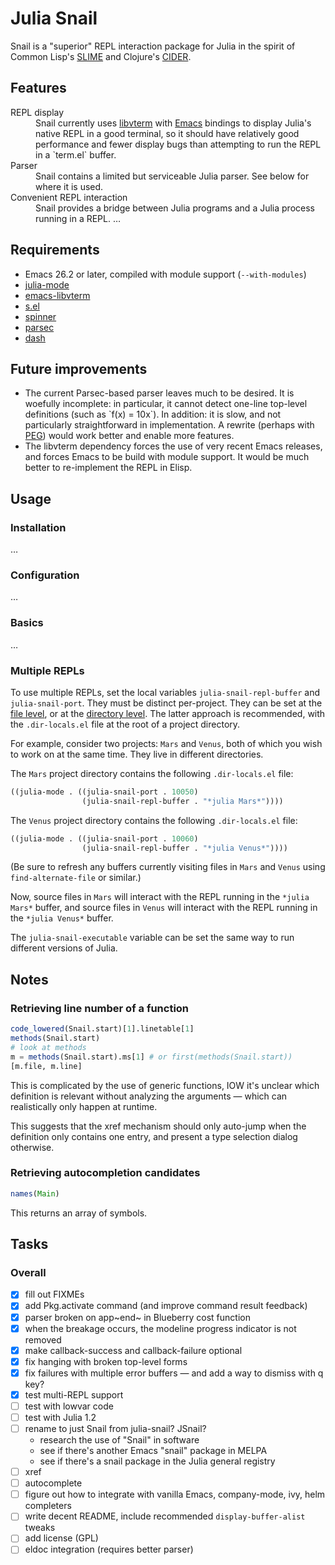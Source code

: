 * Julia Snail

Snail is a "superior" REPL interaction package for Julia in the spirit of Common Lisp's [[https://common-lisp.net/project/slime/][SLIME]] and Clojure's [[https://cider.mx][CIDER]].


** Features

- REPL display :: Snail currently uses [[https://github.com/neovim/libvterm][libvterm]] with [[https://github.com/akermu/emacs-libvterm][Emacs]] bindings to display Julia's native REPL in a good terminal, so it should have relatively good performance and fewer display bugs than attempting to run the REPL in a `term.el` buffer.
- Parser :: Snail contains a limited but serviceable Julia parser. See below for where it is used.
- Convenient REPL interaction :: Snail provides a bridge between Julia programs and a Julia process running in a REPL. ...


** Requirements

- Emacs 26.2 or later, compiled with module support (~--with-modules~)
- [[https://github.com/JuliaEditorSupport/julia-emacs][julia-mode]]
- [[https://github.com/akermu/emacs-libvterm][emacs-libvterm]]
- [[https://github.com/magnars/s.el][s.el]]
- [[https://github.com/Malabarba/spinner.el][spinner]]
- [[https://github.com/cute-jumper/parsec.el][parsec]]
- [[https://github.com/magnars/dash.el][dash]]


** Future improvements

- The current Parsec-based parser leaves much to be desired. It is woefully incomplete: in particular, it cannot detect one-line top-level definitions (such as `f(x) = 10x`). In addition: it is slow, and not particularly straightforward in implementation. A rewrite (perhaps with [[https://github.com/ellerh/peg.el][PEG]]) would work better and enable more features.
- The libvterm dependency forces the use of very recent Emacs releases, and forces Emacs to be build with module support. It would be much better to re-implement the REPL in Elisp.


** Usage

*** Installation

...


*** Configuration

...


*** Basics

...


*** Multiple REPLs

To use multiple REPLs, set the local variables ~julia-snail-repl-buffer~ and ~julia-snail-port~. They must be distinct per-project. They can be set at the [[https://www.gnu.org/software/emacs/manual/html_node/emacs/Specifying-File-Variables.html][file level]], or at the [[https://www.gnu.org/software/emacs/manual/html_node/emacs/Directory-Variables.html][directory level]]. The latter approach is recommended, with the ~.dir-locals.el~ file at the root of a project directory.

For example, consider two projects: ~Mars~ and ~Venus~, both of which you wish to work on at the same time. They live in different directories.

The ~Mars~ project directory contains the following ~.dir-locals.el~ file:

#+BEGIN_SRC emacs-lisp
((julia-mode . ((julia-snail-port . 10050)
                (julia-snail-repl-buffer . "*julia Mars*"))))
#+END_SRC

The ~Venus~ project directory contains the following ~.dir-locals.el~ file:

#+BEGIN_SRC emacs-lisp
((julia-mode . ((julia-snail-port . 10060)
                (julia-snail-repl-buffer . "*julia Venus*"))))
#+END_SRC

(Be sure to refresh any buffers currently visiting files in ~Mars~ and ~Venus~ using ~find-alternate-file~ or similar.)

Now, source files in ~Mars~ will interact with the REPL running in the ~*julia Mars*~ buffer, and source files in ~Venus~ will interact with the REPL running in the ~*julia Venus*~ buffer.

The ~julia-snail-executable~ variable can be set the same way to run different versions of Julia.


** Notes

*** Retrieving line number of a function

#+BEGIN_SRC julia
code_lowered(Snail.start)[1].linetable[1]
methods(Snail.start)
# look at methods
m = methods(Snail.start).ms[1] # or first(methods(Snail.start))
[m.file, m.line]
#+END_SRC

This is complicated by the use of generic functions, IOW it's unclear which definition is relevant without analyzing the arguments — which can realistically only happen at runtime.

This suggests that the xref mechanism should only auto-jump when the definition only contains one entry, and present a type selection dialog otherwise.


*** Retrieving autocompletion candidates

#+BEGIN_SRC julia
names(Main)
#+END_SRC

This returns an array of symbols.


** Tasks

*** Overall

- [X] fill out FIXMEs
- [X] add Pkg.activate command (and improve command result feedback)
- [X] parser broken on app~end~ in Blueberry cost function
- [X] when the breakage occurs, the modeline progress indicator is not removed
- [X] make callback-success and callback-failure optional
- [X] fix hanging with broken top-level forms
- [X] fix failures with multiple error buffers — and add a way to dismiss with q key?
- [X] test multi-REPL support
- [ ] test with lowvar code
- [ ] test with Julia 1.2
- [ ] rename to just Snail from julia-snail? JSnail?
  + research the use of "Snail" in software
  + see if there's another Emacs "snail" package in MELPA
  + see if there's a snail package in the Julia general registry
- [ ] xref
- [ ] autocomplete
- [ ] figure out how to integrate with vanilla Emacs, company-mode, ivy, helm completers
- [ ] write decent README, include recommended ~display-buffer-alist~ tweaks
- [ ] add license (GPL)
- [ ] eldoc integration (requires better parser)
